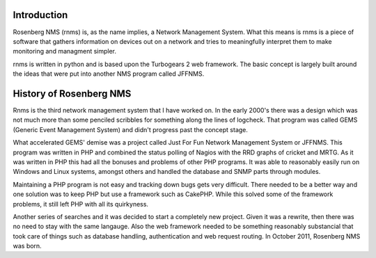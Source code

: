 
Introduction
============
Rosenberg NMS (rnms) is, as the name implies, a Network Management System.
What this means is rnms is a piece of software that gathers information
on devices out on a network and tries to meaningfully interpret them to 
make monitoring and managment simpler.

rnms is written in python and is based upon the Turbogears 2 web framework.
The basic concept is largely built around the ideas that were put into
another NMS program called JFFNMS.

History of Rosenberg NMS
========================
Rnms is the third network management system that I have worked on. In the early
2000's there was a design which was not much more than some penciled scribbles
for something along the lines of logcheck. That program was called GEMS
(Generic Event Management System) and didn't progress past the concept stage.

What accelerated GEMS' demise was a project called Just For Fun Network
Management System or JFFNMS.  This program was written in PHP and combined
the status polling of Nagios with the RRD graphs of cricket and MRTG.  As it
was written in PHP this had all the bonuses and problems of other PHP programs.
It was able to reasonably easily run on Windows and Linux systems, amongst 
others and handled the database and SNMP parts through modules.

Maintaining a PHP program is not easy and tracking down bugs gets very 
difficult.  There needed to be a better way and one solution was to keep
PHP but use a framework such as CakePHP. While this solved some of the framework
problems, it still left PHP with all its quirkyness.

Another series of searches and it was decided to start a completely new
project.  Given it was a rewrite, then there was no need to stay with the same
langauge.  Also the web framework needed to be something reasonably substancial
that took care of things such as database handling, authentication and
web request routing.  In October 2011, Rosenberg NMS was born.


